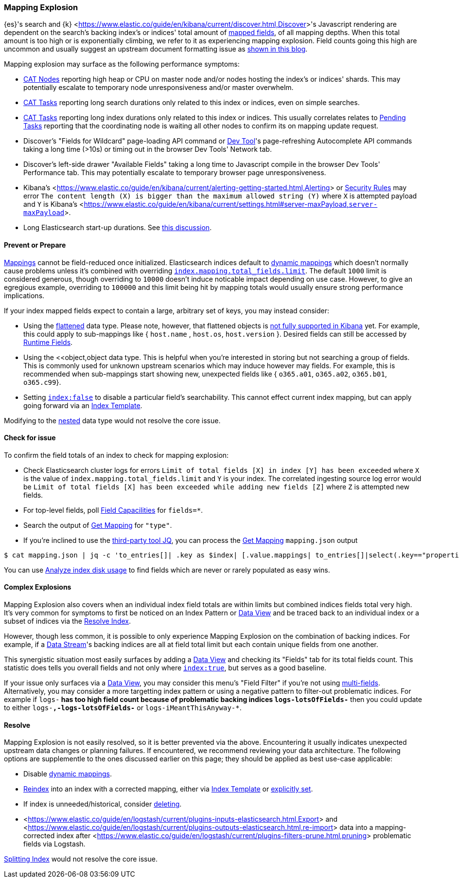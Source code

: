 [[mapping-explosion]]
=== Mapping Explosion

{es}'s search and {k} <<https://www.elastic.co/guide/en/kibana/current/discover.html,Discover>>'s Javascript rendering are 
dependent on the search's backing index's or indices' total amount of 
<<mapping-types,mapped fields>>, of all mapping depths. When this total 
amount is too high or is exponentially climbing, we refer to it as 
experiencing mapping explosion. Field counts going this high are uncommon 
and usually suggest an upstream document formatting issue as 
<<https://www.elastic.co/blog/found-crash-elasticsearch#mapping-explosion, shown in this blog>>. 

Mapping explosion may surface as the following performance symptoms:

* <<cat-nodes,CAT Nodes>> reporting high heap or CPU on master node 
and/or nodes hosting the index's or indices' shards. This may potentially 
escalate to temporary node unresponsiveness and/or master overwhelm.

* <<cat-tasks,CAT Tasks>> reporting long search durations only related to 
this index or indices, even on simple searches. 

* <<cat-tasks,CAT Tasks>> reporting long index durations only related to 
this index or indices. This usually correlates relates to <<cluster-pending,Pending Tasks>> 
reporting that the coordinating node is waiting all other nodes to 
confirm its on mapping update request.

* Discover's "Fields for Wildcard" page-loading API command or <<https://www.elastic.co/guide/en/kibana/current/console-kibana.html,Dev Tool>>'s 
page-refreshing Autocomplete API commands taking a long time (>10s) or 
timing out in the browser Dev Tools' Network tab.

* Discover's left-side drawer "Available Fields" taking a long time to 
Javascript compile in the browser Dev Tools' Performance tab. This may 
potentially escalate to temporary browser page unresponsiveness.

* Kibana's <<https://www.elastic.co/guide/en/kibana/current/alerting-getting-started.html,Alerting>> or <<https://www.elastic.co/guide/en/security/current/detection-engine-overview.html,Security Rules>> 
may error `The content length (X) is bigger than the maximum allowed 
string (Y)` where `X` is attempted payload and `Y` is Kibana's 
<<https://www.elastic.co/guide/en/kibana/current/settings.html#server-maxPayload,`server-maxPayload`>>. 

* Long Elasticsearch start-up durations. See <<https://github.com/elastic/elasticsearch/issues/83203,this discussion>>.

[discrete]
[[prevent]]
==== Prevent or Prepare

<<mapping,Mappings>> cannot be field-reduced once initialized. 
Elasticsearch indices default to <<dynamic-mapping,dynamic mappings>> which 
doesn't normally cause problems unless it's combined with overriding 
<<mapping-settings-limit,`index.mapping.total_fields.limit`>>. The 
default `1000` limit is considered generous, though overriding to `10000` 
doesn't induce noticable impact depending on use case. However, to give 
an egregious example, overriding to `100000` and this limit being hit 
by mapping totals would usually ensure strong performance implications. 

If your index mapped fields expect to contain a large, arbitrary set of 
keys, you may instead consider: 

* Using the <<flattened,flattened>> data type. Please note, 
however, that flattened objects is <<https://github.com/elastic/kibana/issues/25820,not fully supported in Kibana>> 
yet. For example, this could apply to sub-mappings like { `host.name` , 
`host.os`, `host.version` }. Desired fields can still be accessed by 
<<runtime-search-request,Runtime Fields>>.

* Using the <<object,object data type. This is helpful when you're 
interested in storing but not searching a group of fields. This is commonly 
used for unknown upstream scenarios which may induce however may fields. 
For example, this is recommended when sub-mappings start showing new, 
unexpected fields like { `o365.a01`, `o365.a02`, `o365.b01`, `o365.c99`}. 

* Setting <<mapping-index,`index:false`>> to disable a particular field's 
searchability. This cannot effect current index mapping, but can apply 
going forward via an <<index-templates,Index Template>>.

Modifying to the <<nested,nested>> data type would not resolve the core 
issue. 

[discrete]
[[check]]
==== Check for issue

To confirm the field totals of an index to check for mapping explosion:

* Check Elasticsearch cluster logs for errors `Limit of total fields 
[X] in index [Y] has been exceeded` where `X` is the value of 
`index.mapping.total_fields.limit` and `Y` is your index. The correlated 
ingesting source log error would be `Limit of total fields [X] has been 
exceeded while adding new fields [Z]` where `Z` is attempted new fields.

* For top-level fields, poll <<search-field-caps,Field Capacilities>> 
for `fields=*`.

* Search the output of <<indices-get-mapping,Get Mapping>> for `"type"`.

* If you're inclined to use the <<https://stedolan.github.io/jq,third-party tool JQ>>, 
you can process the <<indices-get-mapping,Get Mapping>> `mapping.json` 
output
[source]
----
$ cat mapping.json | jq -c 'to_entries[]| .key as $index| [.value.mappings| to_entries[]|select(.key=="properties") | {(.key):([.value|..|.type?|select(.!=null)]|length)}]| map(to_entries)| flatten| from_entries| ([to_entries[].value]|add)| {index: $index, field_count: .}'
----
You can use <<indices-disk-usage,Analyze index disk usage>> to find 
fields which are never or rarely populated as easy wins.

[discrete]
[[complex]]
==== Complex Explosions

Mapping Explosion also covers when an individual index field totals are 
within limits but combined indices fields total very high. It's very 
common for symptoms to first be noticed on an Index Pattern or 
<<https://www.elastic.co/guide/en/kibana/current/data-views.html,Data View>> 
and be traced back to an individual index or a subset of indices via the 
<<indices-resolve-index-api,Resolve Index>>.

However, though less common, it is possible to only experience Mapping 
Explosion on the combination of backing indices. For example, if a 
<<data-streams,Data Stream>>'s backing indices are all at field total 
limit but each contain unique fields from one another. 

This synergistic situation most easily surfaces by adding a <<https://www.elastic.co/guide/en/kibana/current/data-views.html,Data View>> 
and checking its "Fields" tab for its total fields count. This statistic 
does tells you overall fields and not only where <<mapping-index,`index:true`>>, 
but serves as a good baseline. 

If your issue only surfaces via a <<https://www.elastic.co/guide/en/kibana/current/data-views.html,Data View>>, 
you may consider this menu's "Field Filter" if you're not using 
<<mapping-types.html,multi-fields>>. Alternatively, you may consider a 
more targetting index pattern or using a negative pattern to filter-out 
problematic indices. For example if `logs-*` has too high field count 
because of problematic backing indices `logs-lotsOfFields-*` then you 
could update to either `logs-*,-logs-lotsOfFields-*` or 
`logs-iMeantThisAnyway-*`.


[discrete]
[[resolve]]
==== Resolve

Mapping Explosion is not easily resolved, so it is better prevented via 
the above. Encountering it usually indicates unexpected upstream data 
changes or planning failures. If encountered, we recommend reviewing your 
data architecture. The following options are supplementle to the ones 
discussed earlier on this page; they should be applied as best use-case 
applicable:

* Disable <<dynamic-mapping,dynamic mappings>>.

* <<docs-reindex,Reindex>> into an index with a corrected mapping, 
either via <<index-templates,Index Template>> or <<explicit-mapping,explicitly set>>.

* If index is unneeded/historical, consider <<indices-delete-index,deleting>>.

* <<https://www.elastic.co/guide/en/logstash/current/plugins-inputs-elasticsearch.html,Export>> and <<https://www.elastic.co/guide/en/logstash/current/plugins-outputs-elasticsearch.html,re-import>> data into a mapping-corrected index after <<https://www.elastic.co/guide/en/logstash/current/plugins-filters-prune.html,pruning>> 
problematic fields via Logstash.

<<indices-split-index,Splitting Index>> would not resolve the core 
issue. 
